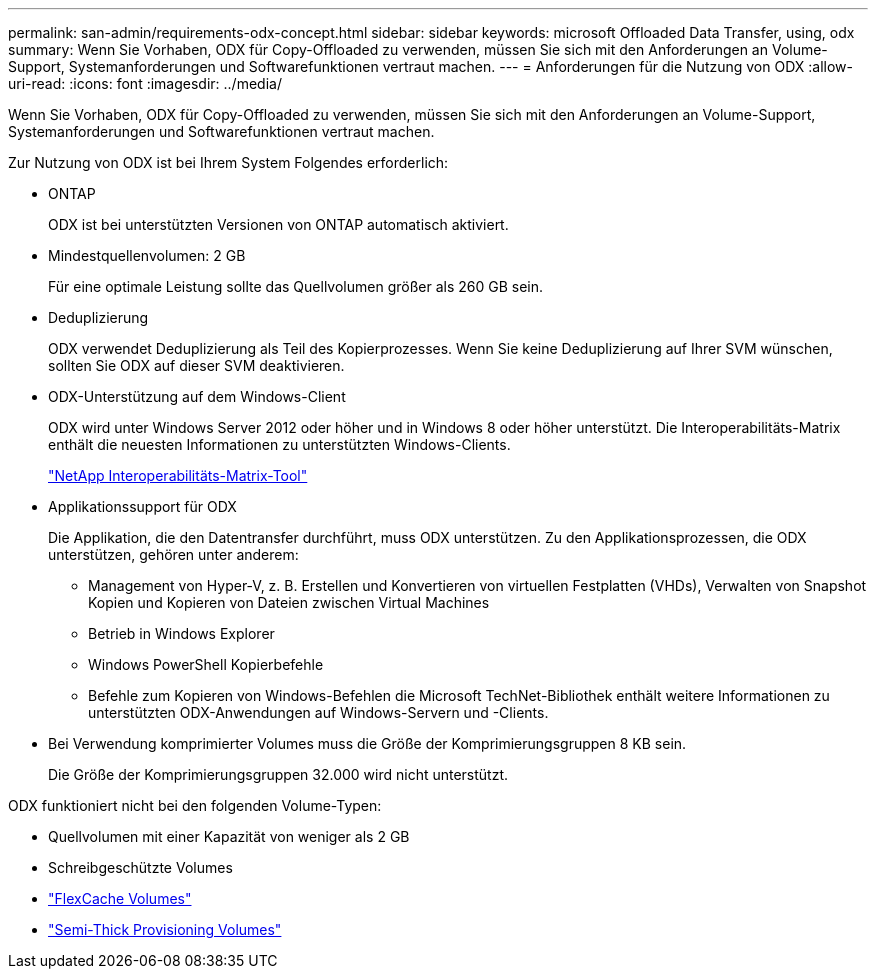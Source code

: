 ---
permalink: san-admin/requirements-odx-concept.html 
sidebar: sidebar 
keywords: microsoft Offloaded Data Transfer, using, odx 
summary: Wenn Sie Vorhaben, ODX für Copy-Offloaded zu verwenden, müssen Sie sich mit den Anforderungen an Volume-Support, Systemanforderungen und Softwarefunktionen vertraut machen. 
---
= Anforderungen für die Nutzung von ODX
:allow-uri-read: 
:icons: font
:imagesdir: ../media/


[role="lead"]
Wenn Sie Vorhaben, ODX für Copy-Offloaded zu verwenden, müssen Sie sich mit den Anforderungen an Volume-Support, Systemanforderungen und Softwarefunktionen vertraut machen.

Zur Nutzung von ODX ist bei Ihrem System Folgendes erforderlich:

* ONTAP
+
ODX ist bei unterstützten Versionen von ONTAP automatisch aktiviert.

* Mindestquellenvolumen: 2 GB
+
Für eine optimale Leistung sollte das Quellvolumen größer als 260 GB sein.

* Deduplizierung
+
ODX verwendet Deduplizierung als Teil des Kopierprozesses. Wenn Sie keine Deduplizierung auf Ihrer SVM wünschen, sollten Sie ODX auf dieser SVM deaktivieren.

* ODX-Unterstützung auf dem Windows-Client
+
ODX wird unter Windows Server 2012 oder höher und in Windows 8 oder höher unterstützt. Die Interoperabilitäts-Matrix enthält die neuesten Informationen zu unterstützten Windows-Clients.

+
https://mysupport.netapp.com/matrix["NetApp Interoperabilitäts-Matrix-Tool"^]

* Applikationssupport für ODX
+
Die Applikation, die den Datentransfer durchführt, muss ODX unterstützen. Zu den Applikationsprozessen, die ODX unterstützen, gehören unter anderem:

+
** Management von Hyper-V, z. B. Erstellen und Konvertieren von virtuellen Festplatten (VHDs), Verwalten von Snapshot Kopien und Kopieren von Dateien zwischen Virtual Machines
** Betrieb in Windows Explorer
** Windows PowerShell Kopierbefehle
** Befehle zum Kopieren von Windows-Befehlen die Microsoft TechNet-Bibliothek enthält weitere Informationen zu unterstützten ODX-Anwendungen auf Windows-Servern und -Clients.


* Bei Verwendung komprimierter Volumes muss die Größe der Komprimierungsgruppen 8 KB sein.
+
Die Größe der Komprimierungsgruppen 32.000 wird nicht unterstützt.



ODX funktioniert nicht bei den folgenden Volume-Typen:

* Quellvolumen mit einer Kapazität von weniger als 2 GB
* Schreibgeschützte Volumes
* link:../flexcache/supported-unsupported-features-concept.html["FlexCache Volumes"]
* link:../san-admin/san-volumes-concept.html#semi-thick-provisioning-for-volumes["Semi-Thick Provisioning Volumes"]

